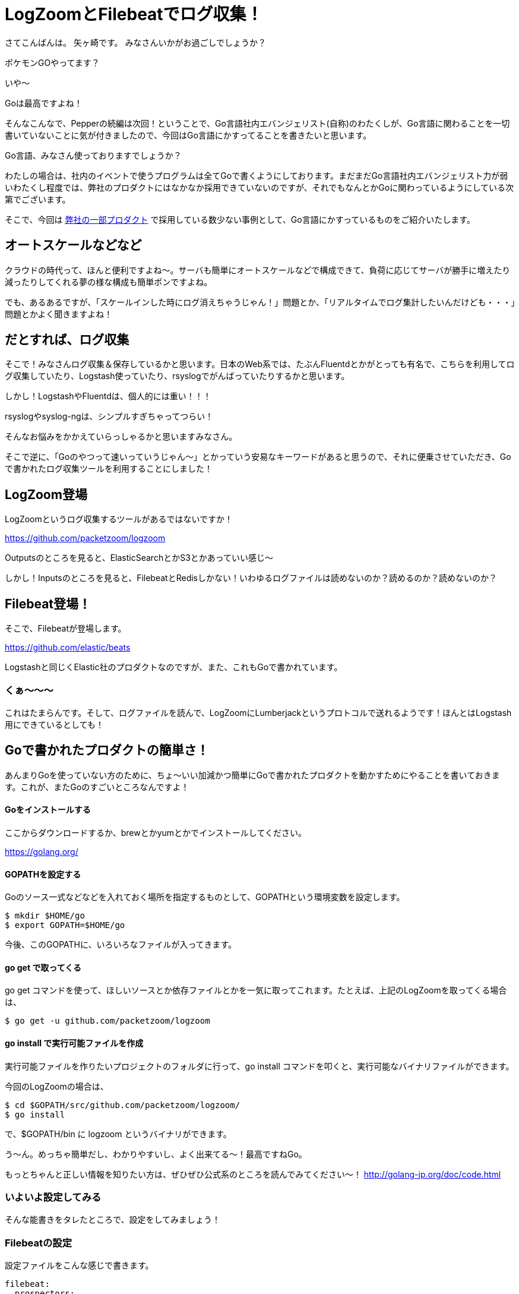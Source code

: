 = LogZoomとFilebeatでログ収集！

:published_at: 2016-08-05
:hp-alt-title: let's log aggrigation using LogZoom and Filebeat
:hp-tags: Yagasaki,Go,Golang,Log,LogZoom,Filebeat,Fluentd,Logstash


さてこんばんは。
矢ヶ崎です。
みなさんいかがお過ごしでしょうか？

ポケモンGOやってます？

いや〜

Goは最高ですよね！

そんなこんなで、Pepperの続編は次回！ということで、Go言語社内エバンジェリスト(自称)のわたくしが、Go言語に関わることを一切書いていないことに気が付きましたので、今回はGo言語にかすってることを書きたいと思います。

Go言語、みなさん使っておりますでしょうか？

わたしの場合は、社内のイベントで使うプログラムは全てGoで書くようにしております。まだまだGo言語社内エバンジェリスト力が弱いわたくし程度では、弊社のプロダクトにはなかなか採用できていないのですが、それでもなんとかGoに関わっているようにしている次第でございます。

そこで、今回は https://www.innovation.co.jp/service/[弊社の一部プロダクト] で採用している数少ない事例として、Go言語にかすっているものをご紹介いたします。

== オートスケールなどなど

クラウドの時代って、ほんと便利ですよね〜。サーバも簡単にオートスケールなどで構成できて、負荷に応じてサーバが勝手に増えたり減ったりしてくれる夢の様な構成も簡単ポンですよね。

でも、あるあるですが、「スケールインした時にログ消えちゃうじゃん！」問題とか、「リアルタイムでログ集計したいんだけども・・・」問題とかよく聞きますよね！

== だとすれば、ログ収集

そこで！みなさんログ収集＆保存しているかと思います。日本のWeb系では、たぶんFluentdとかがとっても有名で、こちらを利用してログ収集していたり、Logstash使っていたり、rsyslogでがんばっていたりするかと思います。

しかし！LogstashやFluentdは、個人的には重い！！！

rsyslogやsyslog-ngは、シンプルすぎちゃってつらい！

そんなお悩みをかかえていらっしゃるかと思いますみなさん。

そこで逆に、「Goのやつって速いっていうじゃん〜」とかっていう安易なキーワードがあると思うので、それに便乗させていただき、Goで書かれたログ収集ツールを利用することにしました！

== LogZoom登場

LogZoomというログ収集するツールがあるではないですか！

https://github.com/packetzoom/logzoom

Outputsのところを見ると、ElasticSearchとかS3とかあっていい感じ〜

しかし！Inputsのところを見ると、FilebeatとRedisしかない！いわゆるログファイルは読めないのか？読めるのか？読めないのか？

== Filebeat登場！

そこで、Filebeatが登場します。

https://github.com/elastic/beats

Logstashと同じくElastic社のプロダクトなのですが、また、これもGoで書かれています。

=== くぁ〜〜〜

これはたまらんです。そして、ログファイルを読んで、LogZoomにLumberjackというプロトコルで送れるようです！ほんとはLogstash用にできているとしても！

== Goで書かれたプロダクトの簡単さ！

あんまりGoを使っていない方のために、ちょ〜いい加減かつ簡単にGoで書かれたプロダクトを動かすためにやることを書いておきます。これが、またGoのすごいところなんですよ！

==== Goをインストールする

ここからダウンロードするか、brewとかyumとかでインストールしてください。

https://golang.org/

==== GOPATHを設定する

Goのソース一式などなどを入れておく場所を指定するものとして、GOPATHという環境変数を設定します。

```
$ mkdir $HOME/go
$ export GOPATH=$HOME/go
```

今後、このGOPATHに、いろいろなファイルが入ってきます。

==== go get で取ってくる

go get コマンドを使って、ほしいソースとか依存ファイルとかを一気に取ってこれます。たとえば、上記のLogZoomを取ってくる場合は、

```
$ go get -u github.com/packetzoom/logzoom
```

==== go install で実行可能ファイルを作成

実行可能ファイルを作りたいプロジェクトのフォルダに行って、go install コマンドを叩くと、実行可能なバイナリファイルができます。

今回のLogZoomの場合は、
```
$ cd $GOPATH/src/github.com/packetzoom/logzoom/
$ go install
```
で、$GOPATH/bin に logzoom というバイナリができます。

う〜ん。めっちゃ簡単だし、わかりやすいし、よく出来てる〜！最高ですねGo。

もっとちゃんと正しい情報を知りたい方は、ぜひぜひ公式系のところを読んでみてください〜！
http://golang-jp.org/doc/code.html

=== いよいよ設定してみる

そんな能書きをタレたところで、設定をしてみましょう！

=== Filebeatの設定

設定ファイルをこんな感じで書きます。

```
filebeat:
  prospectors:
    -
      paths:
        - /var/log/httpd/access_log
        - /var/log/httpd/ssl_access_log
      input_type: log
      document_type: httpd_access

  registry_file: /var/lib/filebeat/registry

output:
  logstash:
    hosts: ["localhost:5044"]
    tls:
      certificate_authorities: ["/etc/filebeat/log.crt"]
      certificate: "/etc/filebeat/log.crt"
      certificate_key: "/etc/filebeat/log.key"
```

たとえば、filebeat.ymlとかで保存しておきましょう。

見ていただくとすぐわかるかと思いますが、inputの部分は同じログの種類をまとめて指定できます。

outputのところは、LogZoomの待受ポートに投げつけるのでLogZoomと合わせるのと、証明書設定の部分はよくある「オレオレSSL証明書の作り方」を検索して出てきた方法で十分なので、証明書とか鍵とかを作ってそのパスを指定します。

そして！
```
$ sudo /path/filebeat -c /path/filebeat.yml
```
みたいな感じで、起動できます！当然ですが、 path の部分はみなさんのご都合に合わせて書き換えてください。

=== いよいよLogZoomの設定

設定ファイルをこんな感じで書きます。

```
inputs:
  - filebeat_httpd_access:
      filebeat:
        host: 0.0.0.0:5044
        ssl_key: "/etc/filebeat/log.key"
        ssl_crt: "/etc/filebeat/log.crt"

outputs:
  - s3_httpd_access:
      s3:
        aws_key_id_loc: /etc/filebeat/s3.key
        aws_sec_key_loc: /etc/filebeat/s3.seckey
        aws_s3_bucket: bucketname
        aws_s3_region: ap-northeast-1とか
        local_path: "/tmp"
        s3_path: "/logs/production/httpd_access"
        time_slice_format: "%Y-%m-%d/%H%M"
        aws_s3_output_key: "%{path}/%{timeSlice}/%{hostname}_%{uuid}.gz"

routes:
  - route1:
      input: filebeat_httpd_access
      output: s3_httpd_access
```

inputsのところは、filebeatに合わせて設定します。当然複数書けます！

outputsのところは、たとえばS3に出力する場合はこんな感じです。S3にアクセスできるIAMユーザのキーをファイルに書いて設定しましょう。

そして、どのinputをどのoutputに出すかの設定ができます。いろんなログを読み込んで、これはS3のこことElasticSearchにとか、いろいろ組み合わせられます。これは便利！！！

そして、いよいよ！

```
$ sudo /path/logzoom -config=/path/logzoom.yml
```

で起動します。

=== LogZoomをちょっとイジる

S3に吐かれるログが、こま切れすぎて使いづらい・・・

などなどあるかと思います。しかし、Goなら読みやすく、コンパイルも簡単なので、ちょろっとイジることも簡単ですたぶん。

例えば、このログの出力間隔などを調整したいのであれば、

$GOPATH/src/github.com/packetzoom/logzoom/output/s3/s3.go の

```
const (
	s3FlushInterval        = 10
	recvBuffer             = 100
	maxSimultaneousUploads = 8
)
```

このあたりの数字をイジって go install すればいい感じになりますし、ほかの調整も簡単でしょうたぶん。

※イジるものによっては、ライセンスには注意しましょう

う〜ん素敵。

=== 幸せなログ生活

そんなこんなで、今では弊社の某プロダクトで幸せなログ生活が送れております。

軽い！！！！！

Let it go! ありのままで行きましょう。

ログゲットだぜ！！！

==== 以上！
